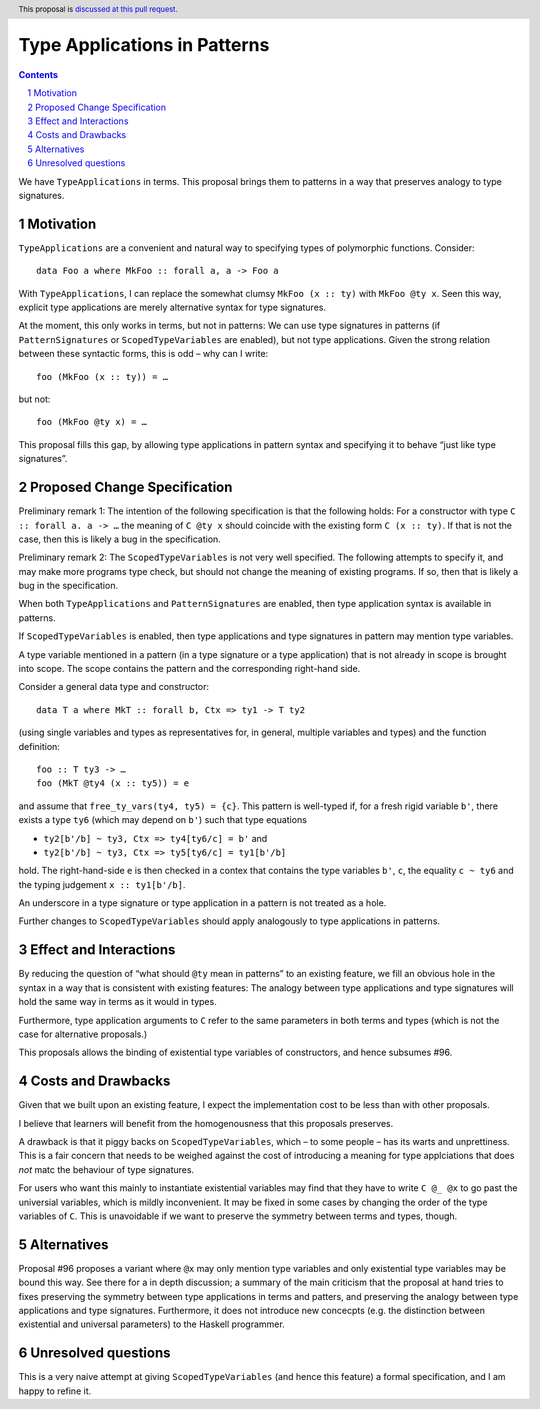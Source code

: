 Type Applications in Patterns
=============================

.. proposal-number::
.. trac-ticket::
.. implemented::
.. highlight:: haskell
.. header:: This proposal is `discussed at this pull request <https://github.com/ghc-proposals/ghc-proposals/pull/126>`_.
.. sectnum::
.. contents::

We have ``TypeApplications`` in terms. This proposal brings them to patterns in a way that preserves analogy to type signatures.


Motivation
------------

``TypeApplications`` are a convenient and natural way to specifying types of polymorphic functions. Consider::

 data Foo a where MkFoo :: forall a, a -> Foo a
 
With ``TypeApplications``, I can replace the somewhat clumsy ``MkFoo (x :: ty)`` with ``MkFoo @ty x``. Seen this way,
explicit type applications are merely alternative syntax for type signatures.

At the moment, this only works in terms, but not in patterns: We can use type signatures in patterns
(if ``PatternSignatures`` or ``ScopedTypeVariables`` are enabled), but not type applications. Given the strong
relation between these syntactic forms, this is odd – why can I write::

    foo (MkFoo (x :: ty)) = …
   
but not::

    foo (MkFoo @ty x) = …

This proposal fills this gap, by allowing type applications in pattern syntax and specifying it to behave
“just like type signatures”.

Proposed Change Specification
-----------------------------

Preliminary remark 1: The intention of the following specification is that the following holds: For a constructor with type ``C :: forall a. a -> …`` the meaning of ``C @ty x`` should coincide with the existing form ``C (x :: ty)``. If that is not the case, then this is likely a bug in the specification.

Preliminary remark 2: The ``ScopedTypeVariables`` is not very well specified. The following attempts to specify it, and may make more programs type check, but should not change the meaning of existing programs. If so, then that is likely a bug in the specification.


When both ``TypeApplications`` and ``PatternSignatures`` are enabled, then type application syntax is
available in patterns. 

If ``ScopedTypeVariables`` is enabled, then type applications and type signatures in pattern may mention type variables.

A type variable mentioned in a pattern (in a type signature or a type application) that is not already in scope is brought into scope. The scope contains the pattern and the corresponding right-hand side.

Consider a general data type and constructor::

  data T a where MkT :: forall b, Ctx => ty1 -> T ty2
  
(using single variables and types as representatives for, in general, multiple variables and types) and the function definition::

   foo :: T ty3 -> …
   foo (MkT @ty4 (x :: ty5)) = e

and assume that ``free_ty_vars(ty4, ty5) = {c}``. This pattern is well-typed if, for a fresh rigid variable ``b'``, there exists a type ``ty6`` (which may depend on ``b'``) such that type equations

* ``ty2[b'/b] ~ ty3, Ctx => ty4[ty6/c] = b'`` and
* ``ty2[b'/b] ~ ty3, Ctx => ty5[ty6/c] = ty1[b'/b]``

hold. The right-hand-side ``e`` is then checked in a contex that contains the type variables  ``b'``, ``c``, the equality ``c ~ ty6`` and the typing judgement ``x :: ty1[b'/b]``.

An underscore in a type signature or type application in a pattern is not treated as a hole.

Further changes to ``ScopedTypeVariables`` should apply analogously to type applications in patterns.


Effect and Interactions
-----------------------
By reducing the question of “what should ``@ty`` mean in patterns” to an existing feature, we fill an obvious
hole in the syntax in a way that is consistent with existing features: The analogy between type applications
and type signatures will hold the same way in terms as it would in types.

Furthermore, type application arguments to ``C`` refer to the same parameters in both terms and types (which
is not the case for alternative proposals.)

This proposals allows the binding of existential type variables of constructors, and hence subsumes #96.

Costs and Drawbacks
-------------------
Given that we built upon an existing feature, I expect the implementation cost to be less than with other proposals.

I believe that learners will benefit from the homogenousness that this proposals preserves.

A drawback is that it piggy backs on ``ScopedTypeVariables``, which – to some people – has its warts and unprettiness.
This is a fair concern that needs to be weighed against the cost of introducing a meaning for type applciations that does
*not* matc the behaviour of type signatures.

For users who want this mainly to instantiate existential variables may find that they have to write ``C @_ @x`` to
go past the universial variables, which is mildly inconvenient. It may be fixed in some cases by changing the order
of the type variables of ``C``. This is unavoidable if we want to preserve the symmetry between terms and types, though.

Alternatives
------------
Proposal #96 proposes a variant where ``@x`` may only mention type variables and only existential type variables may be
bound this way. See there for a in depth discussion; a summary of the main criticism that the proposal at hand tries
to fixes preserving the symmetry between type applications in terms and patters, and preserving the analogy between
type applications and type signatures. Furthermore, it does not introduce new concecpts (e.g. the distinction between
existential and universal parameters) to the Haskell programmer.


Unresolved questions
--------------------
This is a very naive attempt at giving ``ScopedTypeVariables`` (and hence this feature) a formal specification, and I am happy to refine it.
